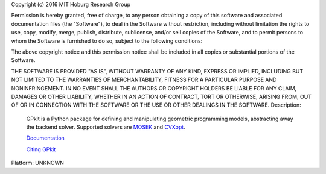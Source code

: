 Copyright (c) 2016 MIT Hoburg Research Group

Permission is hereby granted, free of charge, to any person obtaining a copy
of this software and associated documentation files (the "Software"), to deal
in the Software without restriction, including without limitation the rights
to use, copy, modify, merge, publish, distribute, sublicense, and/or sell
copies of the Software, and to permit persons to whom the Software is
furnished to do so, subject to the following conditions:

The above copyright notice and this permission notice shall be included in all
copies or substantial portions of the Software.

THE SOFTWARE IS PROVIDED "AS IS", WITHOUT WARRANTY OF ANY KIND, EXPRESS OR
IMPLIED, INCLUDING BUT NOT LIMITED TO THE WARRANTIES OF MERCHANTABILITY,
FITNESS FOR A PARTICULAR PURPOSE AND NONINFRINGEMENT. IN NO EVENT SHALL THE
AUTHORS OR COPYRIGHT HOLDERS BE LIABLE FOR ANY CLAIM, DAMAGES OR OTHER
LIABILITY, WHETHER IN AN ACTION OF CONTRACT, TORT OR OTHERWISE, ARISING FROM,
OUT OF OR IN CONNECTION WITH THE SOFTWARE OR THE USE OR OTHER DEALINGS IN THE
SOFTWARE.
Description: 
        GPkit is a Python package for defining and manipulating
        geometric programming models,
        abstracting away the backend solver.
        Supported solvers are
        `MOSEK <http://mosek.com>`_
        and `CVXopt <http://cvxopt.org/>`_.
        
        `Documentation <http://gpkit.rtfd.org/>`_
        
        `Citing GPkit <http://gpkit.rtfd.org/en/latest/citinggpkit.html>`_
        
Platform: UNKNOWN
